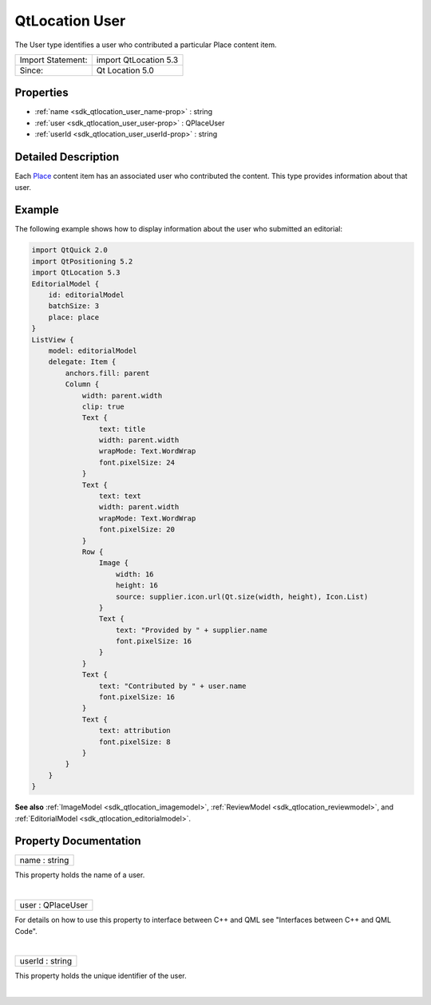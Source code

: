 .. _sdk_qtlocation_user:
QtLocation User
===============

The User type identifies a user who contributed a particular Place
content item.

+---------------------+-------------------------+
| Import Statement:   | import QtLocation 5.3   |
+---------------------+-------------------------+
| Since:              | Qt Location 5.0         |
+---------------------+-------------------------+

Properties
----------

-  :ref:`name <sdk_qtlocation_user_name-prop>` : string
-  :ref:`user <sdk_qtlocation_user_user-prop>` : QPlaceUser
-  :ref:`userId <sdk_qtlocation_user_userId-prop>` : string

Detailed Description
--------------------

Each `Place </sdk/apps/qml/QtLocation/location-cpp-qml/#place>`_ 
content item has an associated user who contributed the content. This
type provides information about that user.

Example
-------

The following example shows how to display information about the user
who submitted an editorial:

.. code:: qml

    import QtQuick 2.0
    import QtPositioning 5.2
    import QtLocation 5.3
    EditorialModel {
        id: editorialModel
        batchSize: 3
        place: place
    }
    ListView {
        model: editorialModel
        delegate: Item {
            anchors.fill: parent
            Column {
                width: parent.width
                clip: true
                Text {
                    text: title
                    width: parent.width
                    wrapMode: Text.WordWrap
                    font.pixelSize: 24
                }
                Text {
                    text: text
                    width: parent.width
                    wrapMode: Text.WordWrap
                    font.pixelSize: 20
                }
                Row {
                    Image {
                        width: 16
                        height: 16
                        source: supplier.icon.url(Qt.size(width, height), Icon.List)
                    }
                    Text {
                        text: "Provided by " + supplier.name
                        font.pixelSize: 16
                    }
                }
                Text {
                    text: "Contributed by " + user.name
                    font.pixelSize: 16
                }
                Text {
                    text: attribution
                    font.pixelSize: 8
                }
            }
        }
    }

**See also** :ref:`ImageModel <sdk_qtlocation_imagemodel>`,
:ref:`ReviewModel <sdk_qtlocation_reviewmodel>`, and
:ref:`EditorialModel <sdk_qtlocation_editorialmodel>`.

Property Documentation
----------------------

.. _sdk_qtlocation_user_name-prop:

+--------------------------------------------------------------------------+
|        \ name : string                                                   |
+--------------------------------------------------------------------------+

This property holds the name of a user.

| 

.. _sdk_qtlocation_user_user-prop:

+--------------------------------------------------------------------------+
|        \ user : QPlaceUser                                               |
+--------------------------------------------------------------------------+

For details on how to use this property to interface between C++ and QML
see "Interfaces between C++ and QML Code".

| 

.. _sdk_qtlocation_user_userId-prop:

+--------------------------------------------------------------------------+
|        \ userId : string                                                 |
+--------------------------------------------------------------------------+

This property holds the unique identifier of the user.

| 
